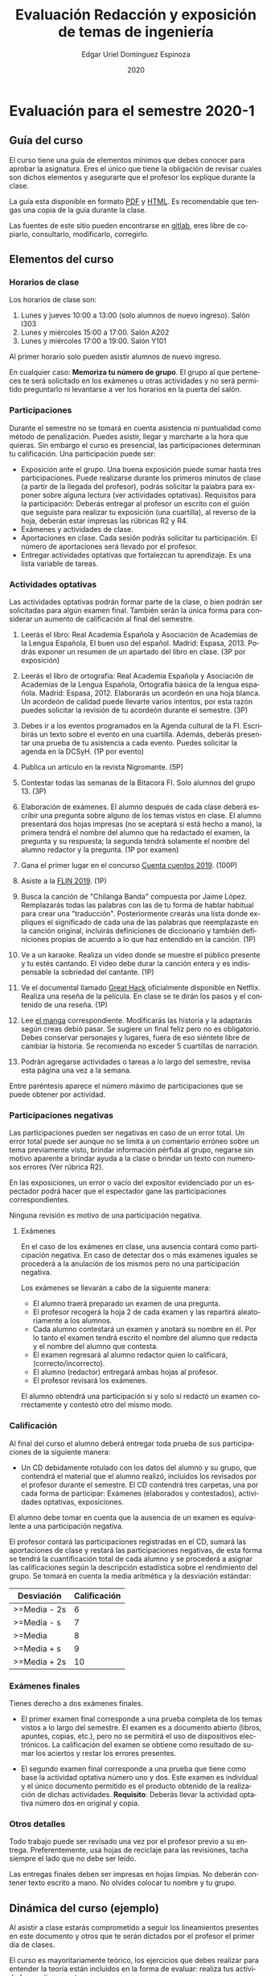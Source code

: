 #+TITLE:        Evaluación Redacción y exposición de temas de ingeniería
#+AUTHOR:       Edgar Uriel Domínguez Espinoza
#+EMAIL:        edgar_uriel84 AT genomorro DOT name
#+DATE:         2020
#+HTML_DOCTYPE: html5
#+HTML_HEAD:    <link rel="stylesheet" type="text/css" href="styles/orgcss/org.css"/>
#+LANGUAGE:     es

* Evaluación para el semestre 2020-1

** Guía del curso

El curso tiene una guía de elementos mínimos  que debes conocer para aprobar la asignatura. Eres
el único  que tiene la  obligación de revisar  cuales son dichos  elementos y asegurarte  que el
profesor los explique durante la clase.

La guía esta disponible en  formato [[file:assets/manual.pdf][PDF]] y [[file:manual.html][HTML]]. Es recomendable que tengas  una copia de la guía
durante la clase.

Las fuentes  de este sitio  pueden encontrarse en [[https://gitlab.com/genomorro/manual][gitlab]],  eres libre de  copiarlo, consultarlo,
modificarlo, corregirlo.

** Elementos del curso

*** Horarios de clase

Los horarios de clase son:

1. Lunes y jueves 10:00 a 13:00 (solo alumnos de nuevo ingreso). Salón I303
2. Lunes y miércoles 15:00 a 17:00. Salón A202
3. Lunes y miércoles 17:00 a 19:00. Salón Y101

Al primer horario solo pueden asistir alumnos de nuevo ingreso.

En  cualquier caso:  **Memoriza  tu número  de  grupo**.  El  grupo al  que  perteneces te  será
solicitado en los exámenes  u otras actividades y no será permitido  preguntarlo ni levantarse a
ver los horarios en la puerta del salón.

*** Participaciones

Durante  el  semestre  no  se  tomará  en  cuenta  asistencia  ni  puntualidad  como  método  de
penalización.  Puedes asistir, llegar  y marcharte a la hora que quieras.   Sin embargo el curso
es presencial, las participaciones determinan tu calificación. Una participación puede ser:

- Exposición ante el  grupo. Una buena exposición puede sumar  hasta tres participaciones. Puede
  realizarse durante los primeros minutos de clase (a partir de la llegada del profesor), podrás
  solicitar  la  palabra  para  exponer   sobre  alguna  lectura  (ver  actividades  optativas).
  Requisitos para  la participación: Deberás  entregar al profesor un  escrito con el  guión que
  seguiste para  realizar tu exposición  (una cuartilla), al reverso  de la hoja,  deberán estar
  impresas las rúbricas R2 y R4.
- Exámenes y actividades de clase.
- Aportaciones  en  clase.   Cada  sesión  podrás solicitar  tu  participación.   El  número  de
  aportaciones será llevado por el profesor.
- Entregar  actividades optativas  que  fortalezcan tu  aprendizaje. Es  una  lista variable  de
  tareas.

*** Actividades optativas

Las actividades optativas  podrán formar parte de  la clase, o bien podrán  ser solicitadas para
algún examen final.  También serán la única  forma para considerar un aumento de calificación al
final del semestre.


1. Leerás el libro:  Real Academia Española y Asociación de Academias de  la Lengua Española, El
   buen uso  del español. Madrid: Espasa,  2013.  Podrás exponer  un resumen de un  apartado del
   libro en clase. (3P por exposición)

2. Leerás el libro de ortografía: Real Academia  Española y Asociación de Academias de la Lengua
   Española,  Ortografía básica  de la  lengua española.  Madrid: Espasa,  2012.  Elaborarás  un
   acordeón en una hoja blanca.  Un acordeón de calidad puede llevarte varios intentos, por esta
   razón puedes solicitar la revisión de tu acordeón durante el semestre. (3P)
  
3. Debes ir a los eventos programados en la  Agenda cultural de la FI. Escribirás un texto sobre
   el evento  en una cuartilla.  Además, deberás  presentar una prueba  de tu asistencia  a cada
   evento. Puedes solicitar la agenda en la DCSyH. (1P por evento)

4. Publica un artículo en la revista Nigromante. (5P)

5. Contestar todas las semanas de la Bitacora FI. Solo alumnos del grupo 13. (3P)

6. Elaboración de exámenes.  El alumno después  de cada clase deberá escribir una pregunta sobre
   alguno de los temas vistos en clase.  El alumno presentará dos hojas impresas (no se aceptará
   si está hecho a mano), la primera tendrá el  nombre del alumno que ha redactado el examen, la
   pregunta y  su respuesta;  la segunda  tendrá solamente el  nombre del  alumno redactor  y la
   pregunta. (1P por examen)

7. Gana el primer lugar en el concurso [[http://copadi.fi-c.unam.mx/cuentacuentos/][Cuenta cuentos 2019]]. (100P)

8. Asiste a la [[https://site.inali.gob.mx/Micrositios/flin_2019/index.html][FLIN 2019]]. (1P)

9. Busca  la canción  de "Chilanga  Banda" compuesta  por Jaime  López.  Remplazarás  todas las
   palabras con las de tu forma de  hablar habitual para crear una "traducción".  Posteriormente
   crearás una lista donde expliques el significado de cada una de las palabras que reemplazaste
   en la canción original, incluirás definiciones  de diccionario y también definiciones propias
   de acuerdo a lo que haz entendido en la canción. (1P)

10.  Ve a  un  karaoke. Realiza  un  video  donde se  muestre  el público  presente  y tu  estés
    cantando.  El video  debe  durar la  canción  entera  y es  indispensable  la sobriedad  del
    cantante. (1P)

11. Ve el documental  llamado [[http://gnula.nu/documental/ver-the-great-hack-nada-es-privado-2019-online/][Great Hack]] oficialmente disponible en  Netflix. Realiza una reseña
    de la película. En clase se te dirán los pasos y el contenido de una reseña. (1P)

12. Lee  [[https://share.mailo.com/?key=wMXmOY1EDiBoZuW5jlpTo5AHfnZ7NQm0SZor6nY1hqwZDlxAbzLMKSU2ew%2B9rgZJmIifqMsisBA%3D][el manga]]  correspondiente. Modificarás las  historia y la  adaptarás según  creas debió
    pasar.  Se  sugiere un  final feliz pero  no es obligatorio.   Debes conservar  personajes y
    lugares, fuera  de eso siéntete libre  de cambiar la  historia.  Se recomienda no  exceder 5
    cuartillas de narración.

13. Podrán agregarse actividades o tareas a lo  largo del semestre, revisa esta página una vez a
    la semana.
   
Entre paréntesis aparece el número máximo de participaciones que se puede obtener por actividad.

*** Participaciones negativas

Las participaciones  pueden ser negativas en  caso de un error  total. Un error total  puede ser
aunque no se limita a un comentario erróneo sobre un tema previamente visto, brindar información
pérfida al grupo, negarse sin motivo aparente a brindar  ayuda a la clase o brindar un texto con
numerosos errores (Ver rúbrica R2).

En las exposiciones,  un error o vacío  del expositor evidenciado por un  espectador podrá hacer
que el espectador gane las participaciones correspondientes.

Ninguna revisión es motivo de una participación negativa.

**** Exámenes

En el caso de  los exámenes en clase, una ausencia contará como  participación negativa. En caso
de detectar dos  o más exámenes iguales  se procederá a la  anulación de los mismos  pero no una
participación negativa.

Los exámenes se llevarán a cabo de la siguiente manera:

- El alumno traerá preparado un examen de una pregunta.
- El profesor recogerá la hoja 2 de cada examen y las repartirá aleatoriamente a los alumnos.
- Cada alumno  contestará un examen  y anotará su  nombre en él. Por  lo tanto el  examen tendrá
  escrito el nombre del alumno que redacta y el nombre del alumno que contesta.
- El examen regresará al alumno redactor quien lo calificará, (correcto/incorrecto).
- El alumno (redactor) entregará ambas hojas al profesor.
- El profesor revisará los exámenes. 

El alumno  obtendrá una participación si  y solo si  redactó un examen correctamente  y contestó
otro del mismo modo.

*** Calificación

Al final del curso el alumno deberá entregar  toda prueba de sus participaciones de la siguiente
manera:

- Un CD debidamente rotulado con los datos del  alumno y su grupo, que contendrá el material que
  el  alumno realizó,  incluidos  los revisados  por  el  profesor durante  el  semestre. El  CD
  contendrá  tres  carpetas,   una  por  cada  forma  de  participar:   Exámenes  (elaborados  y
  contestados), actividades optativas, exposiciones.

El alumno debe tomar  en cuenta que la ausencia de un examen  es equivalente a una participación
negativa.

El profesor contará las participaciones registradas en el CD, sumará las aportaciones de clase y
restará las participaciones negativas,  de esta forma se tendrá la  cuantificación total de cada
alumno y  se procederá a  asignar las calificaciones según  la descripción estadística  sobre el
rendimiento del grupo. Se tomará en cuenta la media aritmética y la desviación estándar:

|--------------+--------------|
| Desviación   | Calificación |
|--------------+--------------|
| >=Media - 2s |            6 |
| >=Media - s  |            7 |
| >=Media      |            8 |
| >=Media + s  |            9 |
| >=Media + 2s |           10 |
|--------------+--------------|


#  y  se procederá a asignar  las calificaciones según el  percentil en el que  se encuentre
# (función percentil en hoja de cálculo):

# |-----------+--------------|
# | Percentil | Calificación |
# |-----------+--------------|
# | >=P20     |            6 |
# | >=P40     |            7 |
# | >=P60     |            8 |
# | >=P80     |            9 |
# | >=P100    |           10 |
# |-----------+--------------|

*** Exámenes finales

Tienes derecho  a dos exámenes  finales.

- El primer examen  final corresponde a una prueba  completa de los temas vistos a  lo largo del
  semestre.   El examen  es a  documento abierto  (libros, apuntes,  copias, etc.),  pero no  se
  permitirá el  uso de dispositivos  electrónicos.  La calificación  del examen se  obtiene como
  resultado de sumar los aciertos y restar los errores presentes.

- El segundo  examen final corresponde a  una prueba que  tiene como base la  actividad optativa
  número uno  y dos. Este  examen es individual  y el único  documento permitido es  el producto
  obtenido de la realización de dichas  actividades.  **Requisito**: Deberás llevar la actividad
  optativa número dos en original y copia.

*** Otros detalles

Todo trabajo puede  ser revisado una vez  por el profesor previo a  su entrega. Preferentemente,
usa hojas de reciclaje para las revisiones, tacha siempre el lado que no debe ser leído.

Las entregas finales  deben ser impresas en  hojas limpias. No deberán contener  texto escrito a
mano. No olvides colocar tu nombre y tu grupo.

** Dinámica del curso (ejemplo)

Al asistir a clase estarás comprometido a  seguir los lineamientos presentes en este documento y
otros que te serán dictados por el profesor el primer día de clases.

El curso es mayoritariamente teórico, los ejercicios  que debes realizar para entender la teoría
están incluidos en la forma de evaluar: realiza tus actividades continuamente.

Al hacer un aporte a  la clase se te tomará en cuenta como  participación solo si estás inscrito
en el grupo en el que hiciste el aporte, es decir, si estás inscrito en el grupo 34 pero asistes
a la  clase del  grupo 37 no  se tomarán  en cuenta estas  participaciones. Debes  solicitar tus
participaciones diez minutos antes de finalizar la sesión, es tu responsabilidad.

Es  posible realizar  exámenes durante  la clase.  Es tu  deber estar  preparado. El  consejo es
revisar tus apuntes minutos antes de entrar a clase.

Finalmente, puedes  obtener participaciones  cuando se realicen  ciertas actividades  durante el
curso.  Las  actividades solo  se convierten  en participación si  son aprobatorias  y/o guardas
evidencia de su realización, hazlas con cuidado.

Toda actividad  para su revisión, será  recibida hasta dos  semanas antes de finalizar  el curso
(viernes 8 de  noviembre).  Lo anterior con el  propósito de tener tiempo de leer  y comentar su
avance.  Estas  revisiones te  serán devueltas  con las anotaciones  pertinentes tan  pronto sea
posible.

La entrega final del CD  de evidencias será a partir del lunes 11 de  noviembre y hasta la fecha
del segundo examen final. Si no entregas el CD solo se tomará en cuenta tu aportación en clase y
se restarán las participaciones según sea el caso (por ejemplo, exámenes).

Es tu obligación estar al pendiente de tu calificación durante todo el semestre, esto significa
que debes ser consciente de lo que haces para aprobar la materia. El profesor no está obligado a
proporcionar dicha información  durante el semestre y  la única anotación que  llevará serán las
aportaciones en clase.

La última clase del semestre, se cerrará el curso y se dará la orientación sobre tu calificación
si  así   lo  solicitas,  en  ninguna   otra  clase  a  lo   largo  del  curso  se   dará  dicha
orientación. Adicionalmente, se dará información sobre las fechas de exámenes finales.

Deberás presentar examen  final si no obtuviste una calificación  aprobatoria (6,7,8,9,10) en el
curso. Toma en cuenta  que no es posible renunciar o subir tu  calificación. Solo podrás obtener
NP si  no hay  elementos para  calificarte (participaciones igual  a cero).

** Rúbricas

*** R1

| Criterio                       | ✓ |
|--------------------------------+---|
| Tema justificado correctamente |   |
| Movimiento 1 del método CARS   |   |
| Movimiento 2 del método CARS   |   |
| Movimiento 3 del método CARS   |   |
| Presentación en Latex          |   |

*** R2

La calificación esta determinada por los errores anotados en la siguiente tabla:

| Criterio                      | Errores | Puntos menos | Otras observaciones acerca la puntuación |
|-------------------------------+---------+--------------+------------------------------------------|
| Coherencia y cohesión         |         |              |                                          |
| Longitud                      |         |              |                                          |
| Oraciones tópico              |         |              |                                          |
| Léxico (variedad y selección) |         |              |                                          |
| Referentes                    |         |              |                                          |
| Concordancias                 |         |              |                                          |
| Conjugación T.A.M.            |         |              |                                          |
| Separación sintáctica         |         |              |                                          |
| Citas y bibliografía          |         |              |                                          |
| Norma ortográfica             |         |              |                                          |

La calificación máxima es diez.  Si se cometen tres errores en algún criterio se resta un punto,
por cada error posterior se restará medio punto. Un error puede implicar la existencia de otro.

*** R3

| Criterio                         | ✓ |
|----------------------------------+---|
| Tema justificado correctamente   |   |
| Presentó un guión o escaleta     |   |
| Presentó un texto de desarrollo  |   |
| La voz en el video es del alumno |   |
| El alumno está en el video       |   |

*** R4

La calificación esta determinada por los errores anotados en la siguiente tabla:

| Criterio             | Errores | Puntos menos | Otras observaciones acerca de la puntuación |
|----------------------+---------+--------------+---------------------------------------------|
| Presentación         |         |              |                                             |
| Registro             |         |              |                                             |
| Dicción y entonación |         |              |                                             |
| Contexto y material  |         |              |                                             |
| Información          |         |              |                                             |
| Relevancia           |         |              |                                             |
| Claridad             |         |              |                                             |
| Bibliografía         |         |              |                                             |
| Edición de video     |         |              |                                             |
| Cierre               |         |              |                                             |

La calificación máxima es diez.  Si se cometen tres errores en algún criterio se resta un punto,
por cada error posterior se restará medio punto. Un error puede implicar la existencia de otro.

* Otros elementos útiles para tu calificación

** Latex

Latex es un lenguaje  de marcado útil para escribir textos. Puedes aprender  Latex por tu cuenta
viendo videos en internet o leyendo manuales. Si  no quieres instalar Latex en tu computadora te
recomiendo usar [[https://www.overleaf.com][Overleaf]] que es un buen editor en línea.

Algunos recursos recomendados son:

- [[http://www.ingenieria.unam.mx/dcsyhfi/temarios/redaccion_y_exposicion_de_temas_de_ingenieria2016.pdf][Temario oficial de la asignatura]]
- [[https://en.wikibooks.org/wiki/LaTeX][Guía de Wikibooks sobre Latex]] (en inglés)
- Libro: [[file:assets/Edicion_de_textos_cientificos_LaTeX.pdf][Edición de textos científicos con Latex]]

** Lecturas

- [[http://www.aapaunam.mx/assets/julio_septiembre_2017_.pdf][Comunicación asertiva]] de Wázcar Verduzco Fragoso y Marlon Enediel Hernández Grijalba. 
- [[https://teorialiteraria2009.files.wordpress.com/2009/06/barthes-la-muerte-del-autor.pdf][La muerte del autor]] de Roland Barthes.

* Seguridad

La Comisión Local de Seguridad de la FI solicita la lectura de [[file:assets/acciones_cls_fi.pdf][las acciones de la CLS]].
